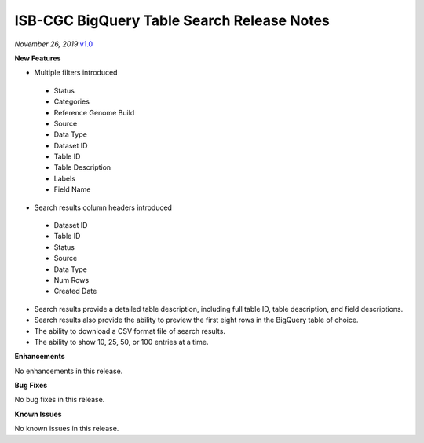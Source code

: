 #################################################
ISB-CGC BigQuery Table Search Release Notes
#################################################



*November 26, 2019* `v1.0 <https://github.com/isb-cgc/ISB-CGC-Webapp/releases/tag/3.21>`_

**New Features**

- Multiple filters introduced
 - Status 
 - Categories
 - Reference Genome Build
 - Source
 - Data Type
 - Dataset ID
 - Table ID
 - Table Description
 - Labels
 - Field Name
- Search results column headers introduced
 - Dataset ID
 - Table ID 
 - Status 
 - Source
 - Data Type
 - Num Rows
 - Created Date
- Search results provide a detailed table description, including full table ID, table description, and field descriptions.
- Search results also provide the ability to preview the first eight rows in the BigQuery table of choice. 
- The ability to download a CSV format file of search results.
- The ability to show 10, 25, 50, or 100 entries at a time.

**Enhancements**

No enhancements in this release.

**Bug Fixes**

No bug fixes in this release.

**Known Issues**

No known issues in this release.


